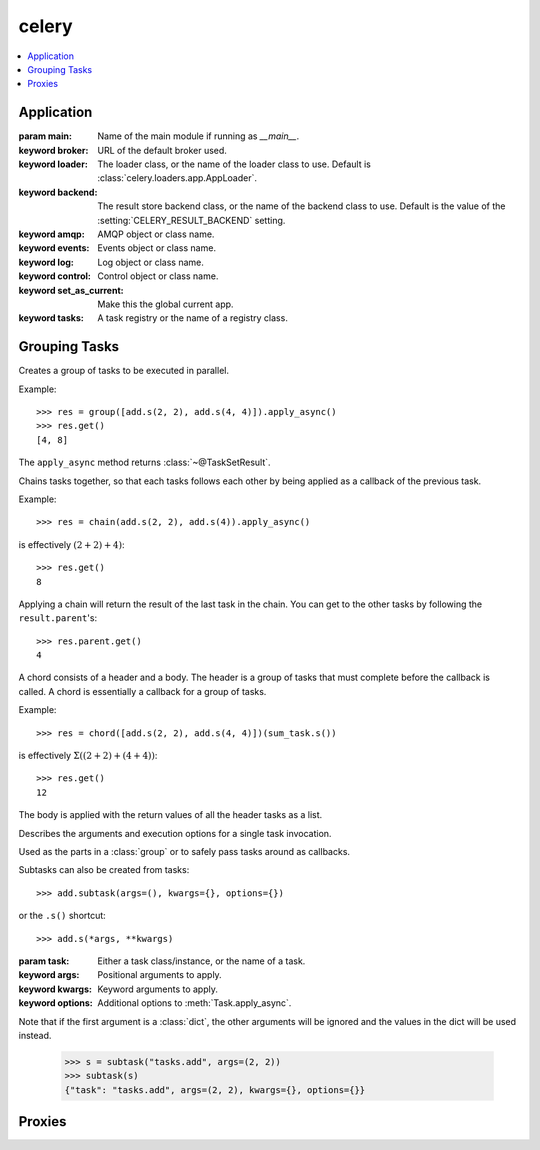 ========
 celery
========

.. contents::
    :local:

Application
-----------

.. class:: Celery(main=None, broker="amqp://guest:guest@localhost:5672//",
                  loader="app", backend=None)

    :param main: Name of the main module if running as `__main__`.
    :keyword broker: URL of the default broker used.
    :keyword loader: The loader class, or the name of the loader class to use.
                     Default is :class:`celery.loaders.app.AppLoader`.
    :keyword backend: The result store backend class, or the name of the
                      backend class to use. Default is the value of the
                      :setting:`CELERY_RESULT_BACKEND` setting.
    :keyword amqp: AMQP object or class name.
    :keyword events: Events object or class name.
    :keyword log: Log object or class name.
    :keyword control: Control object or class name.
    :keyword set_as_current:  Make this the global current app.
    :keyword tasks: A task registry or the name of a registry class.

    .. attribute:: main

        Name of the `__main__` module.  Required for standalone scripts.

        If set this will be used instead of `__main__` when automatically
        generating task names.

    .. attribute:: conf

        Current configuration.

    .. attribute:: amqp

        AMQP related functionality: :class:`~@amqp`.

    .. attribute:: backend

        Current backend instance.

    .. attribute:: loader

        Current loader instance.

    .. attribute:: control

        Remote control: :class:`~@control`.

    .. attribute:: events

        Consuming and sending events: :class:`~@events`.

    .. attribute:: log

        Logging: :class:`~@log`.

    .. attribute:: tasks

        Task registry.

    .. attribute:: pool

        Broker connection pool: :class:`~@pool`.

    .. attribute:: Task

        Base task class for this app.

    .. method:: bugreport

        Returns a string with information useful for the Celery core
        developers when reporting a bug.

    .. method:: config_from_object(obj, silent=False)

        Reads configuration from object, where object is either
        an object or the name of a module to import.

        :keyword silent: If true then import errors will be ignored.

        .. code-block:: python

            >>> celery.config_from_object("myapp.celeryconfig")

            >>> from myapp import celeryconfig
            >>> celery.config_from_object(celeryconfig)

    .. method:: config_from_envvar(variable_name, silent=False)

        Read configuration from environment variable.

        The value of the environment variable must be the name
        of a module to import.

        .. code-block:: python

            >>> os.environ["CELERY_CONFIG_MODULE"] = "myapp.celeryconfig"
            >>> celery.config_from_envvar("CELERY_CONFIG_MODULE")

    .. method:: config_from_cmdline(argv, namespace="celery")

        Parses argv for configuration strings.

        Configuration strings must be located after a '--' sequence,
        e.g.::

            program arg1 arg2 -- celeryd.concurrency=10

        :keyword namespace: Default namespace if omitted.

    .. method:: start(argv=None)

        Run :program:`celery` using `argv`.

        Uses :data:`sys.argv` if `argv` is not specified.

    .. method:: task(fun, **options)

        Decorator to create a task class out of any callable.

        **Examples:**

        .. code-block:: python

            @task
            def refresh_feed(url):
                return ...

        with setting extra options:

        .. code-block:: python

            @task(exchange="feeds")
            def refresh_feed(url):
                return ...

        .. admonition:: App Binding

            For custom apps the task decorator returns proxy
            objects, so that the act of creating the task is not performed
            until the task is used or the task registry is accessed.

            If you are depending on binding to be deferred, then you must
            not access any attributes on the returned object until the
            application is fully set up (finalized).


    .. method:: send_task(name, args=(), kwargs={}, countdown=None,
            eta=None, task_id=None, publisher=None, connection=None,
            result_cls=AsyncResult, expires=None, queues=None, **options)

        Send task by **name**.

        :param name: Name of task to execute (e.g. `"tasks.add"`).
        :keyword result_cls: Specify custom result class. Default is
            using :meth:`AsyncResult`.

        Otherwise supports the same arguments as :meth:`~@Task.apply_async`.

    .. attribute:: AsyncResult

        Create new result instance. See :class:`~celery.result.AsyncResult`.

    .. attribute:: TaskSetResult

        Create new taskset result instance.
        See :class:`~celery.result.TaskSetResult`.

    .. method:: worker_main(argv=None)

        Run :program:`celeryd` using `argv`.

        Uses :data:`sys.argv` if `argv` is not specified."""

    .. attribute:: Worker

        Worker application. See :class:`~@Worker`.

    .. attribute:: WorkController

        Embeddable worker. See :class:`~@WorkController`.

    .. attribute:: Beat

        Celerybeat scheduler application.
        See :class:`~@Beat`.

    .. method:: broker_connection(url="amqp://guest:guest@localhost:5672//",
            ssl=False, transport_options={})

        Establish a connection to the message broker.

        :param url: Either the URL or the hostname of the broker to use.

        :keyword hostname: URL, Hostname/IP-address of the broker.
            If an URL is used, then the other argument below will
            be taken from the URL instead.
        :keyword userid: Username to authenticate as.
        :keyword password: Password to authenticate with
        :keyword virtual_host: Virtual host to use (domain).
        :keyword port: Port to connect to.
        :keyword ssl: Defaults to the :setting:`BROKER_USE_SSL` setting.
        :keyword transport: defaults to the :setting:`BROKER_TRANSPORT`
                 setting.

        :returns :class:`kombu.connection.BrokerConnection`:

    .. method:: default_connection(connection=None)

        For use within a with-statement to get a connection from the pool
        if one is not already provided.

        :keyword connection: If not provided, then a connection will be
                             acquired from the connection pool.


    .. method:: mail_admins(subject, body, fail_silently=False)

        Sends an email to the admins in the :setting:`ADMINS` setting.

    .. method:: select_queues(queues=[])

        Select a subset of queues, where queues must be a list of queue
        names to keep.

    .. method:: now()

        Returns the current time and date as a :class:`~datetime.datetime`
        object.

    .. method:: set_current()

        Makes this the current app for this thread.

    .. method:: finalize()

        Finalizes the app by loading built-in tasks,
        and evaluating pending task decorators

    .. attribute:: Pickler

        Helper class used to pickle this application.

Grouping Tasks
--------------

.. class:: group(tasks=[])

    Creates a group of tasks to be executed in parallel.

    Example::

        >>> res = group([add.s(2, 2), add.s(4, 4)]).apply_async()
        >>> res.get()
        [4, 8]

    The ``apply_async`` method returns :class:`~@TaskSetResult`.

.. class:: chain(*tasks)

    Chains tasks together, so that each tasks follows each other
    by being applied as a callback of the previous task.

    Example::

        >>> res = chain(add.s(2, 2), add.s(4)).apply_async()

    is effectively :math:`(2 + 2) + 4)`::

        >>> res.get()
        8

    Applying a chain will return the result of the last task in the chain.
    You can get to the other tasks by following the ``result.parent``'s::

        >>> res.parent.get()
        4

.. class:: chord(header)(body)

    A chord consists of a header and a body.
    The header is a group of tasks that must complete before the callback is
    called.  A chord is essentially a callback for a group of tasks.

    Example::

        >>> res = chord([add.s(2, 2), add.s(4, 4)])(sum_task.s())

    is effectively :math:`\Sigma ((2 + 2) + (4 + 4))`::

        >>> res.get()
        12

    The body is applied with the return values of all the header
    tasks as a list.

.. class:: subtask(task=None, args=(), kwargs={}, options={})

    Describes the arguments and execution options for a single task invocation.

    Used as the parts in a :class:`group` or to safely pass
    tasks around as callbacks.

    Subtasks can also be created from tasks::

        >>> add.subtask(args=(), kwargs={}, options={})

    or the ``.s()`` shortcut::

        >>> add.s(*args, **kwargs)

    :param task: Either a task class/instance, or the name of a task.
    :keyword args: Positional arguments to apply.
    :keyword kwargs: Keyword arguments to apply.
    :keyword options: Additional options to :meth:`Task.apply_async`.

    Note that if the first argument is a :class:`dict`, the other
    arguments will be ignored and the values in the dict will be used
    instead.

        >>> s = subtask("tasks.add", args=(2, 2))
        >>> subtask(s)
        {"task": "tasks.add", args=(2, 2), kwargs={}, options={}}

    .. method:: delay(*args, **kwargs)

        Shortcut to :meth:`apply_async`.

    .. method:: apply_async(args=(), kwargs={}, **options)

        Apply this task asynchronously.

        :keyword args: Partial args to be prepended to the existing args.
        :keyword kwargs: Partial kwargs to be merged with the existing kwargs.
        :keyword options: Partial options to be merged with the existing
                          options.

        See :meth:`~@Task.apply_async`.

    .. method:: apply(args=(), kwargs={}, **options)

        Same as :meth:`apply_async` but executes inline instead
        of sending a task message.

    .. method:: clone(args=(), kwargs={}, **options)

        Returns a copy of this subtask.

        :keyword args: Partial args to be prepended to the existing args.
        :keyword kwargs: Partial kwargs to be merged with the existing kwargs.
        :keyword options: Partial options to be merged with the existing
                          options.

    .. method:: replace(args=None, kwargs=None, options=None)

        Replace the args, kwargs or options set for this subtask.
        These are only replaced if the selected is not :const:`None`.

    .. method:: link(other_subtask)

        Add a callback task to be applied if this task
        executes successfully.

    .. method:: link_error(other_subtask)

        Add a callback task to be applied if an error occurs
        while executing this task.

    .. method:: set(**options)

        Set arbitrary options (same as ``.options.update(...)``).

        This is a chaining method call (i.e. it returns itself).

    .. method:: flatten_links()

        Gives a recursive list of dependencies (unchain if you will,
        but with links intact).

Proxies
-------

.. data:: current_app

    The currently set app for this thread.

.. data:: current_task

    The task currently being executed
    (only set in the worker, or when eager/apply is used).
